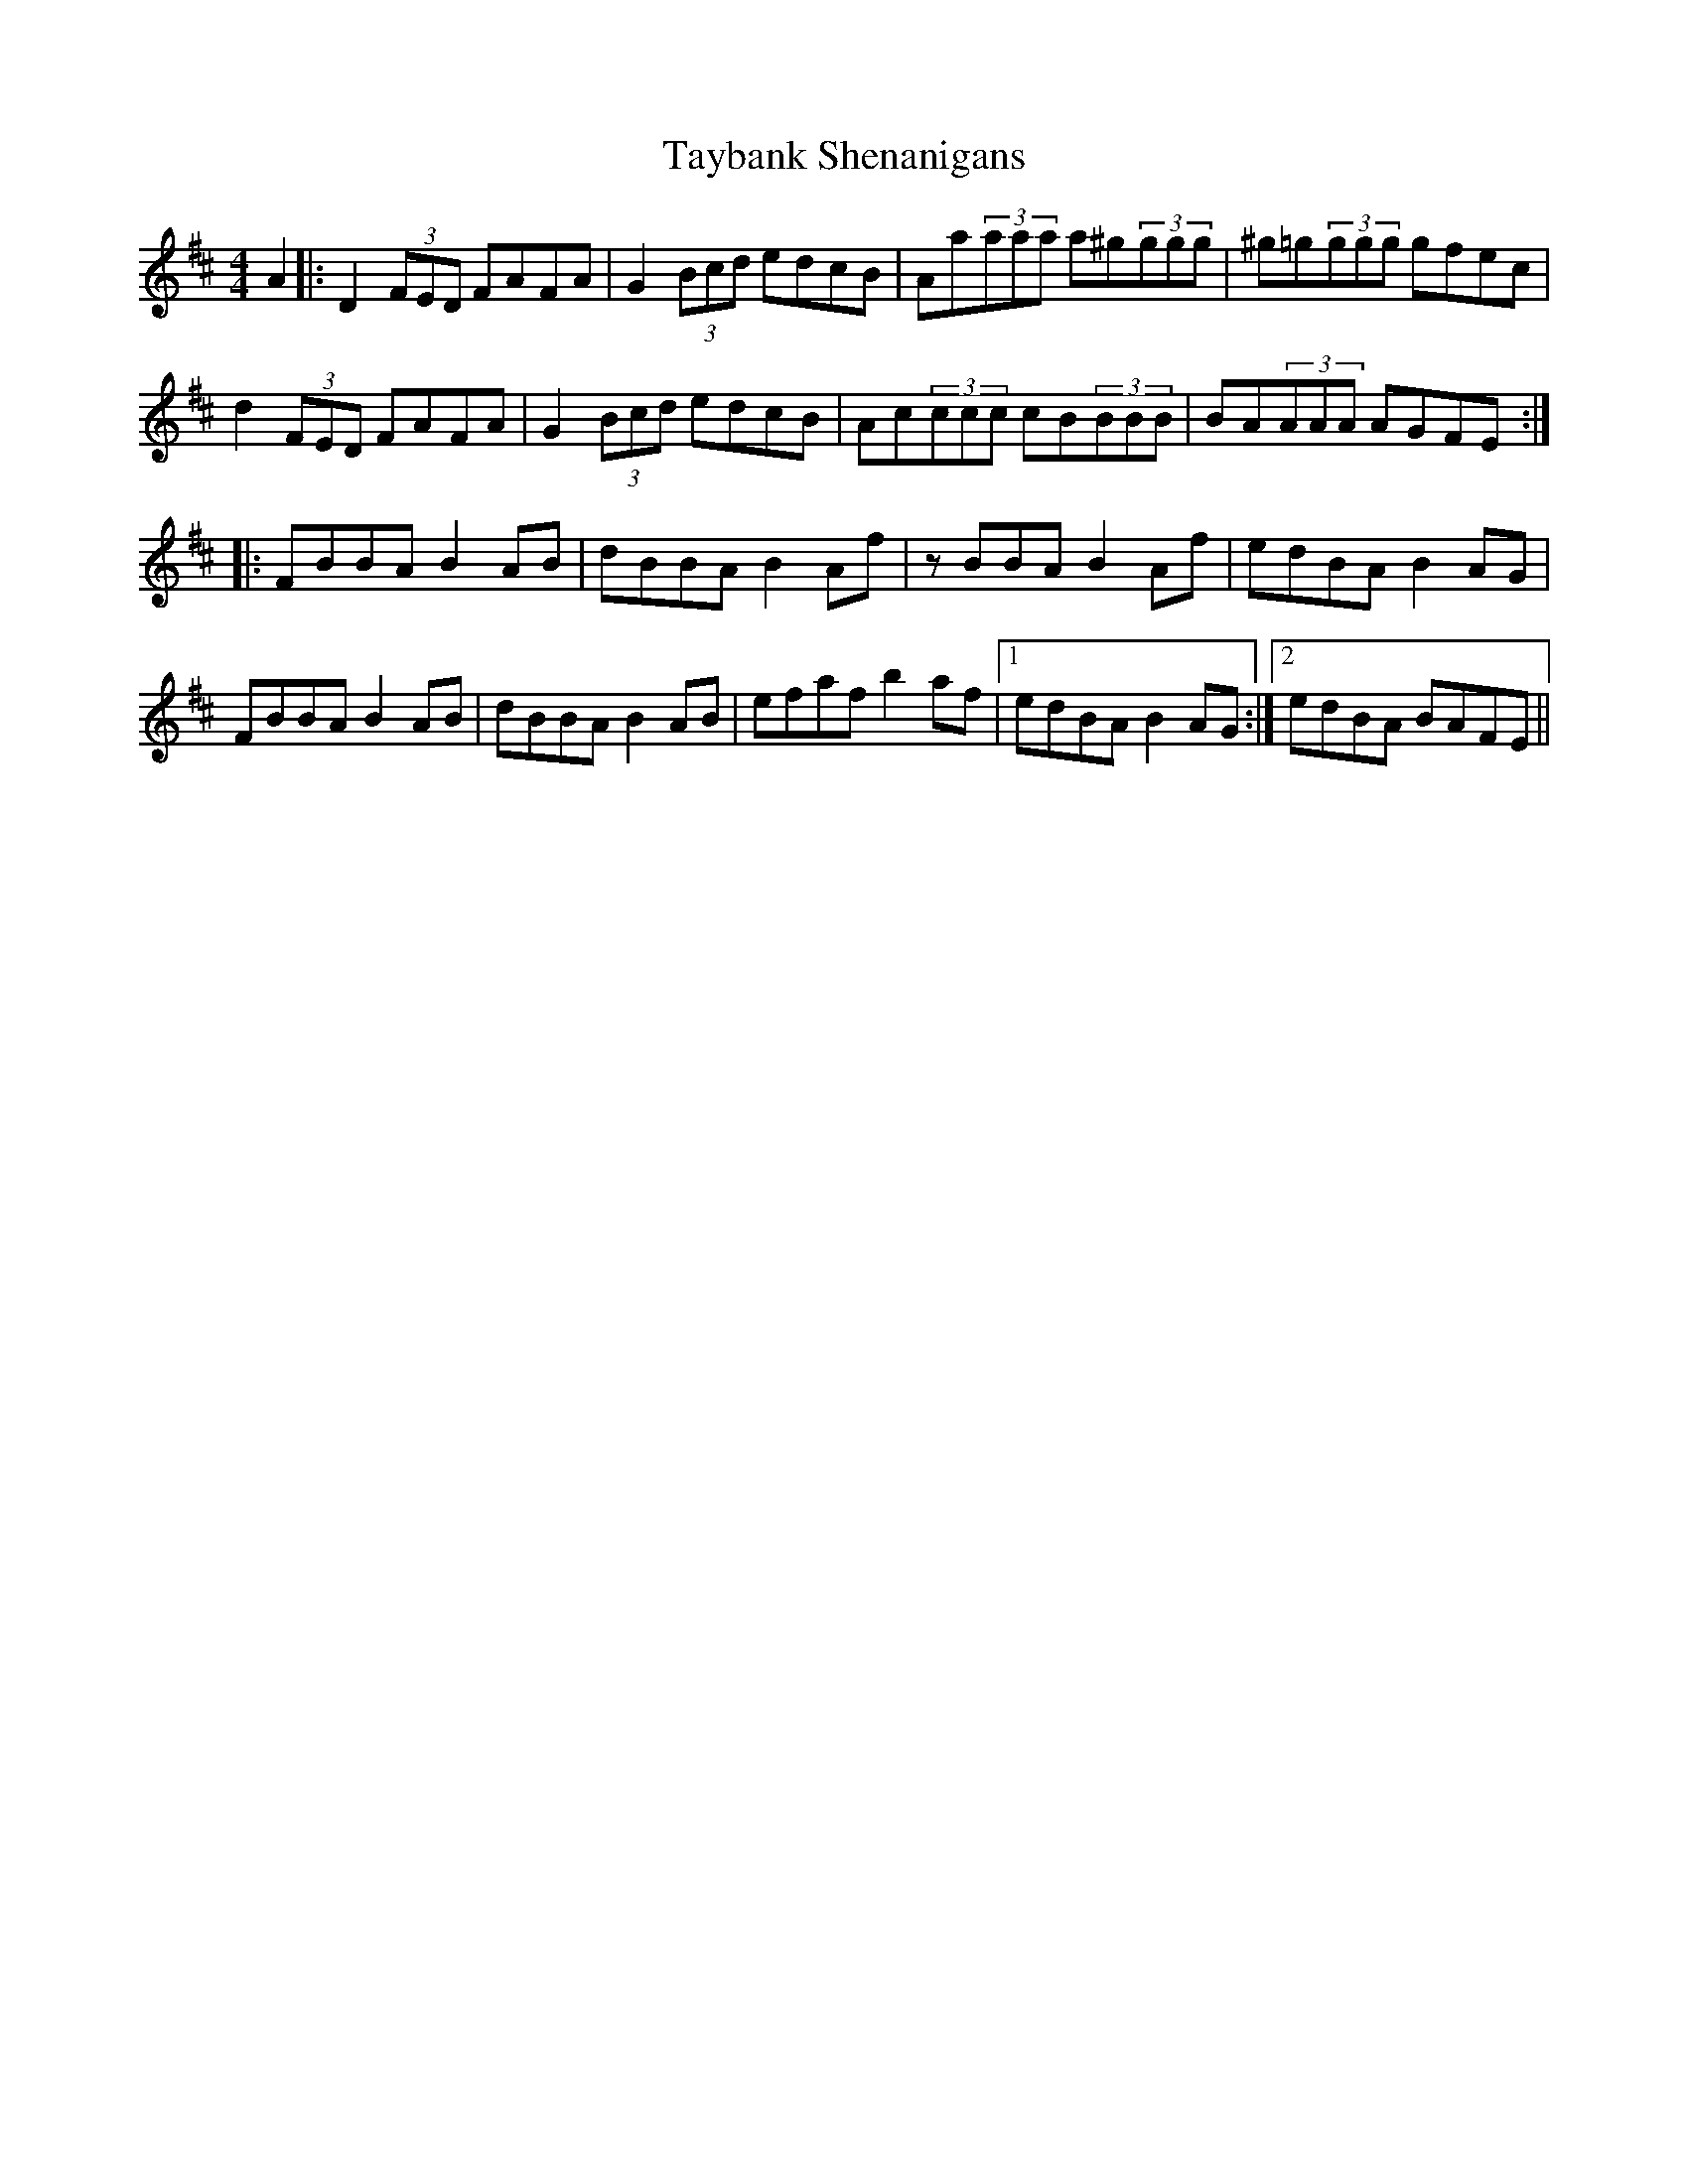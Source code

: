 X: 39534
T: Taybank Shenanigans
R: reel
M: 4/4
K: Dmajor
A2|:D2 (3FED FAFA|G2 (3Bcd edcB|Aa(3aaa a^g(3ggg|^g=g(3ggg gfec|
d2 (3FED FAFA|G2 (3Bcd edcB|Ac(3ccc cB(3BBB|BA(3AAA AGFE:|
|:FBBA B2 AB|dBBA B2 Af|zBBA B2 Af|edBA B2 AG|
FBBA B2 AB|dBBA B2 AB|efaf b2 af|1 edBA B2 AG:|2 edBA BAFE||


